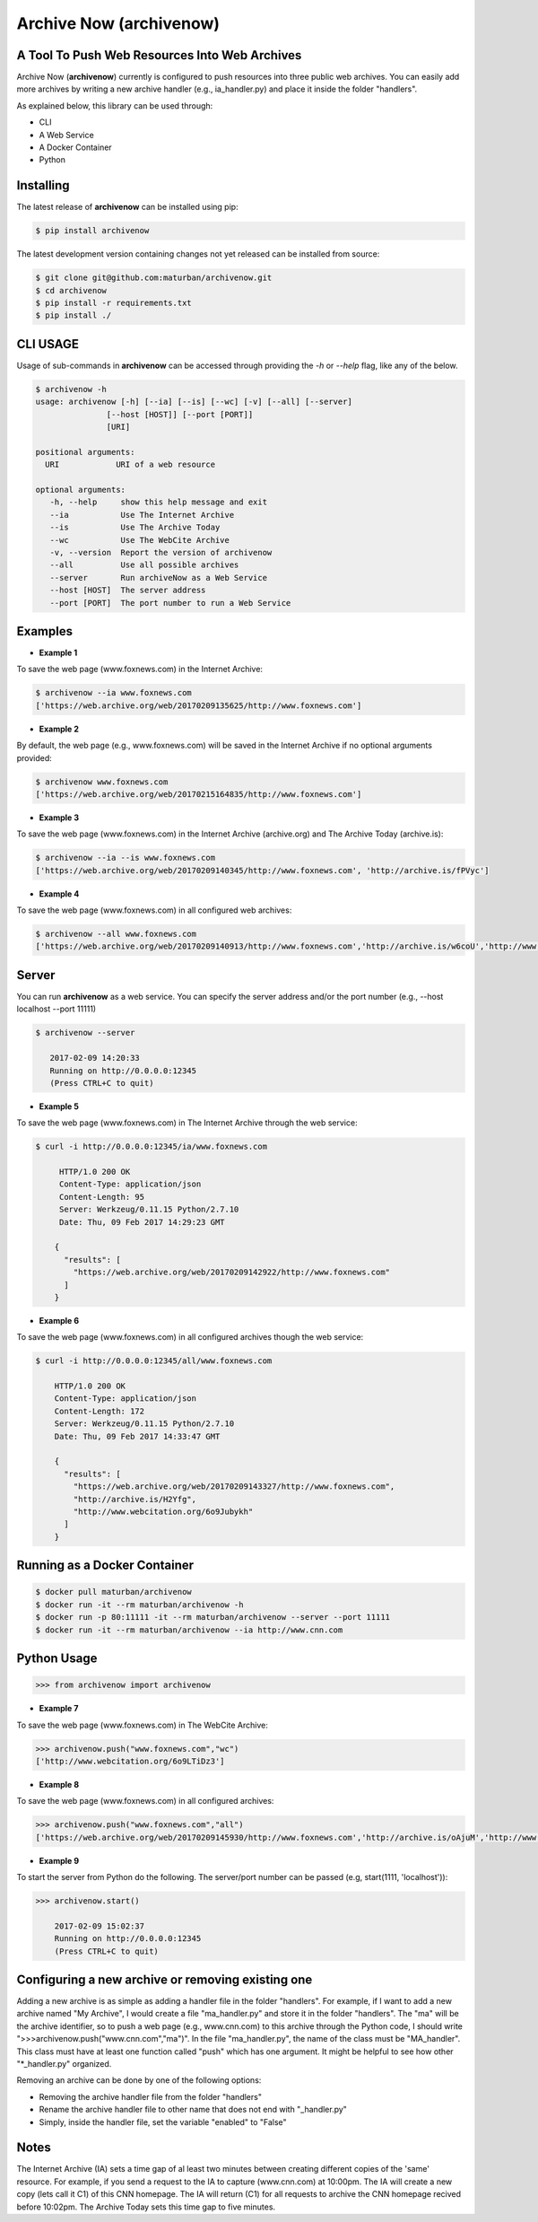 Archive Now (archivenow)
=============================
A Tool To Push Web Resources Into Web Archives
----------------------------------------------

Archive Now (**archivenow**) currently is configured to push resources into three public web archives. You can easily add more archives by writing a new archive handler (e.g., ia_handler.py) and place it inside the folder "handlers".

As explained below, this library can be used through:

- CLI

- A Web Service

- A Docker Container

- Python


Installing
----------
The latest release of **archivenow** can be installed using pip:

.. code-block:: bash

      $ pip install archivenow

The latest development version containing changes not yet released can be installed from source:

.. code-block:: bash
      
      $ git clone git@github.com:maturban/archivenow.git
      $ cd archivenow
      $ pip install -r requirements.txt
      $ pip install ./

CLI USAGE
---------
Usage of sub-commands in **archivenow** can be accessed through providing the `-h` or `--help` flag, like any of the below.

.. code-block:: bash

      $ archivenow -h
      usage: archivenow [-h] [--ia] [--is] [--wc] [-v] [--all] [--server]
                     [--host [HOST]] [--port [PORT]]
                     [URI]

      positional arguments:
        URI            URI of a web resource

      optional arguments:
         -h, --help     show this help message and exit
         --ia           Use The Internet Archive
         --is           Use The Archive Today
         --wc           Use The WebCite Archive
         -v, --version  Report the version of archivenow
         --all          Use all possible archives
         --server       Run archiveNow as a Web Service
         --host [HOST]  The server address
         --port [PORT]  The port number to run a Web Service
  
Examples
--------

- **Example 1**

To save the web page (www.foxnews.com) in the Internet Archive:

.. code-block:: bash

      $ archivenow --ia www.foxnews.com
      ['https://web.archive.org/web/20170209135625/http://www.foxnews.com']

- **Example 2**

By default, the web page (e.g., www.foxnews.com) will be saved in the Internet Archive if no optional arguments provided:

.. code-block:: bash

      $ archivenow www.foxnews.com
      ['https://web.archive.org/web/20170215164835/http://www.foxnews.com']

- **Example 3**

To save the web page (www.foxnews.com) in the Internet Archive (archive.org) and The Archive Today (archive.is):

.. code-block:: bash
      
      $ archivenow --ia --is www.foxnews.com
      ['https://web.archive.org/web/20170209140345/http://www.foxnews.com', 'http://archive.is/fPVyc']


- **Example 4**

To save the web page (www.foxnews.com) in all configured web archives:

.. code-block:: bash
      
      $ archivenow --all www.foxnews.com
      ['https://web.archive.org/web/20170209140913/http://www.foxnews.com','http://archive.is/w6coU','http://www.webcitation.org/6o9IKD9FP']


Server
------

You can run **archivenow** as a web service. You can specify the server address and/or the port number (e.g., --host localhost  --port 11111)

.. code-block:: bash
      
      $ archivenow --server
 
         2017-02-09 14:20:33
         Running on http://0.0.0.0:12345
         (Press CTRL+C to quit) 

- **Example 5**

To save the web page (www.foxnews.com) in The Internet Archive through the web service:

.. code-block:: bash
      
      $ curl -i http://0.0.0.0:12345/ia/www.foxnews.com
      
           HTTP/1.0 200 OK
           Content-Type: application/json
           Content-Length: 95
           Server: Werkzeug/0.11.15 Python/2.7.10
           Date: Thu, 09 Feb 2017 14:29:23 GMT

          {
            "results": [
              "https://web.archive.org/web/20170209142922/http://www.foxnews.com"
            ]
          }
      
- **Example 6**

To save the web page (www.foxnews.com) in all configured archives though the web service:

.. code-block:: bash
      
      $ curl -i http://0.0.0.0:12345/all/www.foxnews.com

          HTTP/1.0 200 OK
          Content-Type: application/json
          Content-Length: 172
          Server: Werkzeug/0.11.15 Python/2.7.10
          Date: Thu, 09 Feb 2017 14:33:47 GMT

          {
            "results": [
              "https://web.archive.org/web/20170209143327/http://www.foxnews.com", 
              "http://archive.is/H2Yfg", 
              "http://www.webcitation.org/6o9Jubykh"
            ]
          }    

Running as a Docker Container
-----------------------------

.. code-block:: bash

    $ docker pull maturban/archivenow
    $ docker run -it --rm maturban/archivenow -h
    $ docker run -p 80:11111 -it --rm maturban/archivenow --server --port 11111
    $ docker run -it --rm maturban/archivenow --ia http://www.cnn.com
    

Python Usage
------------

.. code-block:: bash
   
    >>> from archivenow import archivenow
    
- **Example 7**

To save the web page (www.foxnews.com) in The WebCite Archive:

.. code-block:: bash

      >>> archivenow.push("www.foxnews.com","wc")
      ['http://www.webcitation.org/6o9LTiDz3']

- **Example 8**

To save the web page (www.foxnews.com) in all configured archives:

.. code-block:: bash

      >>> archivenow.push("www.foxnews.com","all")
      ['https://web.archive.org/web/20170209145930/http://www.foxnews.com','http://archive.is/oAjuM','http://www.webcitation.org/6o9LcQoVV']
      
- **Example 9**

To start the server from Python do the following. The server/port number can be passed (e.g, start(1111, 'localhost')):

.. code-block:: bash

      >>> archivenow.start()
      
          2017-02-09 15:02:37
          Running on http://0.0.0.0:12345
          (Press CTRL+C to quit)


Configuring a new archive or removing existing one
--------------------------------------------------
Adding a new archive is as simple as adding a handler file in the folder "handlers". For example, if I want to add a new archive named "My Archive", I would create a file "ma_handler.py" and store it in the folder "handlers". The "ma" will be the archive identifier, so to push a web page (e.g., www.cnn.com) to this archive through the Python code, I should write ">>>archivenow.push("www.cnn.com","ma")". In the file "ma_handler.py", the name of the class must be "MA_handler". This class must have at least one function called "push" which has one argument. It might be helpful to see how other "\*_handler.py" organized.

Removing an archive can be done by one of the following options:

- Removing the archive handler file from the folder "handlers"

- Rename the archive handler file to other name that does not end with "_handler.py"

- Simply, inside the handler file, set the variable "enabled" to "False"


Notes
-----
The Internet Archive (IA) sets a time gap of al least two minutes between creating different copies of the 'same' resource. For example, if you send a request to the IA to capture (www.cnn.com) at 10:00pm. The IA will create a new copy (lets call it C1) of this CNN homepage. The IA will return (C1) for all requests to archive the CNN homepage recived before 10:02pm. The Archive Today sets this time gap to five minutes.  
